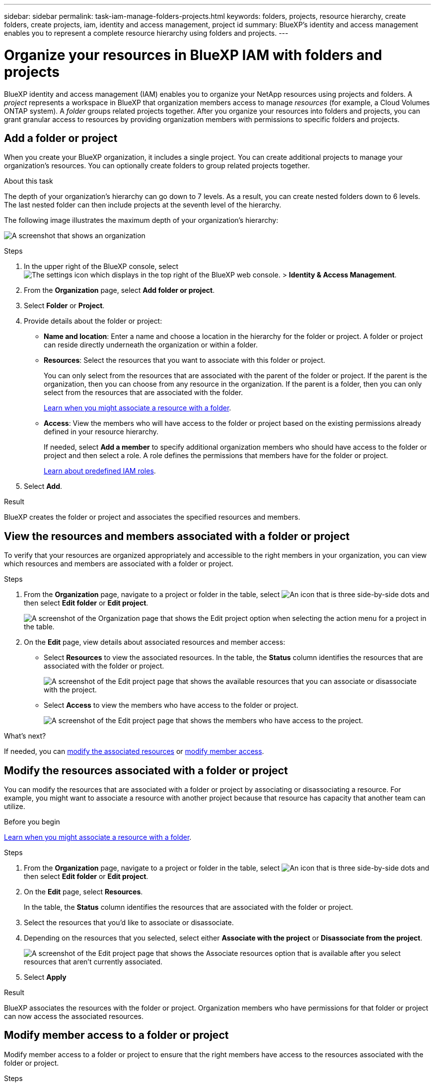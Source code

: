 ---
sidebar: sidebar
permalink: task-iam-manage-folders-projects.html
keywords: folders, projects, resource hierarchy, create folders, create projects, iam, identity and access management, project id
summary: BlueXP's identity and access management enables you to represent a complete resource hierarchy using folders and projects.
---

= Organize your resources in BlueXP IAM with folders and projects
:hardbreaks:
:nofooter:
:icons: font
:linkattrs:
:imagesdir: ./media/

[.lead]
BlueXP identity and access management (IAM) enables you to organize your NetApp resources using projects and folders. A _project_ represents a workspace in BlueXP that organization members access to manage _resources_ (for example, a Cloud Volumes ONTAP system). A _folder_ groups related projects together. After you organize your resources into folders and projects, you can grant granular access to resources by providing organization members with permissions to specific folders and projects.

== Add a folder or project

When you create your BlueXP organization, it includes a single project. You can create additional projects to manage your organization's resources. You can optionally create folders to group related projects together.

.About this task

The depth of your organization's hierarchy can go down to 7 levels. As a result, you can create nested folders down to 6 levels. The last nested folder can then include projects at the seventh level of the hierarchy.

The following image illustrates the maximum depth of your organization's hierarchy:

image:screenshot-iam-max-depth.png[A screenshot that shows an organization, six nested folders, and a project in the last nested folder.]

.Steps

. In the upper right of the BlueXP console, select image:icon-settings-option.png[The settings icon which displays in the top right of the BlueXP web console.] > *Identity & Access Management*.

. From the *Organization* page, select *Add folder or project*.

. Select *Folder* or *Project*.

. Provide details about the folder or project:
+
* *Name and location*: Enter a name and choose a location in the hierarchy for the folder or project. A folder or project can reside directly underneath the organization or within a folder.
* *Resources*: Select the resources that you want to associate with this folder or project.
+
You can only select from the resources that are associated with the parent of the folder or project. If the parent is the organization, then you can choose from any resource in the organization. If the parent is a folder, then you can only select from the resources that are associated with the folder.
+
link:concept-identity-and-access-management.html#associate-resource-folder[Learn when you might associate a resource with a folder].
* *Access*: View the members who will have access to the folder or project based on the existing permissions already defined in your resource hierarchy.
+
If needed, select *Add a member* to specify additional organization members who should have access to the folder or project and then select a role. A role defines the permissions that members have for the folder or project.
+
link:reference-iam-predefined-roles.html[Learn about predefined IAM roles].

. Select *Add*.

.Result

BlueXP creates the folder or project and associates the specified resources and members.

[#view-associated-resources-members]
== View the resources and members associated with a folder or project

To verify that your resources are organized appropriately and accessible to the right members in your organization, you can view which resources and members are associated with a folder or project.

.Steps

. From the *Organization* page, navigate to a project or folder in the table, select image:icon-action.png["An icon that is three side-by-side dots"] and then select *Edit folder* or *Edit project*.
+
image:screenshot-iam-edit-project.png[A screenshot of the Organization page that shows the Edit project option when selecting the action menu for a project in the table.]

. On the *Edit* page, view details about associated resources and member access:
+
* Select *Resources* to view the associated resources. In the table, the *Status* column identifies the resources that are associated with the folder or project.
+
image:screenshot-iam-allocated-resources.png[A screenshot of the Edit project page that shows the available resources that you can associate or disassociate with the project.]

* Select *Access* to view the members who have access to the folder or project.
+
image:screenshot-iam-member-access.png[A screenshot of the Edit project page that shows the members who have access to the project.]

.What's next?

If needed, you can <<modify-resources,modify the associated resources>> or <<modify-members,modify member access>>.

[#modify-resources]
== Modify the resources associated with a folder or project

You can modify the resources that are associated with a folder or project by associating or disassociating a resource. For example, you might want to associate a resource with another project because that resource has capacity that another team can utilize.

.Before you begin

link:concept-identity-and-access-management.html#associate-resource-folder[Learn when you might associate a resource with a folder].

.Steps

. From the *Organization* page, navigate to a project or folder in the table, select image:icon-action.png["An icon that is three side-by-side dots"] and then select *Edit folder* or *Edit project*.

. On the *Edit* page, select *Resources*.
+
In the table, the *Status* column identifies the resources that are associated with the folder or project.

. Select the resources that you'd like to associate or disassociate.

. Depending on the resources that you selected, select either *Associate with the project* or *Disassociate from the project*.
+
image:screenshot-iam-associate-resources.png[A screenshot of the Edit project page that shows the Associate resources option that is available after you select resources that aren't currently associated.]

. Select *Apply*

.Result

BlueXP associates the resources with the folder or project. Organization members who have permissions for that folder or project can now access the associated resources.

[#modify-members]
== Modify member access to a folder or project

Modify member access to a folder or project to ensure that the right members have access to the resources associated with the folder or project.

.Steps

. From the *Organization* page, navigate to a project or folder in the table, select image:icon-action.png["An icon that is three side-by-side dots"] and then select *Edit folder* or *Edit project*.

. On the *Edit* page, select *Access*.
+
BlueXP displays the list of members who have access to the folder or project.

. Modify member access:
+
* *Add a member*: Select the member that you'd like to add to the folder or project and assign them a role.
* *Change a member's role*: For any members with a role other than Organization Admin, select their existing role and then choose a new role.
+
If a role was provided at a higher level of the hierarchy (at the folder or organization level), then you should consider whether to change the role at the lower level or the higher level. For example, if you assigned the _Folder or project admin_ role at the folder level, changing the role at the project level to lower-level permissions won't alter the permissions for the member. Because roles are inherited down the organization hierarchy, the member would still have admin permissions at the project level.
+
link:concept-identity-and-access-management.html#role-inheritance[Learn more about role inheritance]. 

* *Remove member access*: For members who have a role defined at the folder or project for which you're viewing, you can remove their access.
+
If member access was provided at a higher level of the hierarchy (at the folder or organization level), then you can't remove member access when viewing this folder or project. You need to switch to that part of the hierarchy. Alternatively, you can link:task-iam-manage-members-permissions.html#manage-permissions[manage permissions from the Members page].

. Select *Apply*.

.Result

BlueXP updates the members who have access to the folder or project.

[#project-id]
== Obtain the ID for a project

If you're using the BlueXP API, you might need to obtain the ID for a project. For example, when creating a Cloud Volumes ONTAP working environment.

.Steps

. From the *Organization* page, navigate to a project in the table and select image:icon-action.png["An icon that is three side-by-side dots"]
+
The project ID displays.

. To copy the ID, select the copy button.
+
image:screenshot-iam-project-id.png[A screenshot of the folders and projects table that shows the project ID fater selecting the action menu for a project.]

== Rename a folder or project

If needed, you can change the name of your folders and projects.

.Steps

. From the *Organization* page, navigate to a project or folder in the table, select image:icon-action.png["An icon that is three side-by-side dots"] and then select *Edit folder* or *Edit project*.

. On the *Edit* page, enter a new name and select *Apply*.

.Result

BlueXP updates the name of the folder or project.

== Delete a folder or project

You can delete the folders and projects that you no longer need.

.Before you begin

* The folder or project must not have any associated resources. <<modify-resources,Learn how to disassociate resources>>.
* A folder must not contain any subfolders or projects. You need to delete those folders and projects first.

.Steps

. From the *Organization* page, navigate to a project or folder in the table, select image:icon-action.png["An icon that is three side-by-side dots"] and then select *Delete*.

. Confirm that you want to delete the folder or project.

.Result

BlueXP deletes the folder or project. That folder or project is no longer available to organization members.

== Related information

* link:concept-identity-and-access-management.html[Learn about BlueXP identity and access management]
* link:task-iam-get-started.html[Get started with BlueXP IAM]
* https://docs.netapp.com/us-en/bluexp-automation/tenancyv4/overview.html[Learn about the API for BlueXP IAM^]